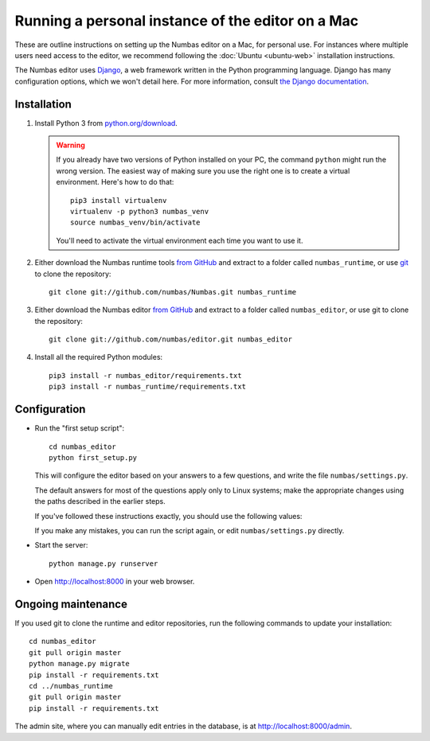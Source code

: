Running a personal instance of the editor on a Mac
==================================================

These are outline instructions on setting up the Numbas editor on a Mac,
for personal use. 
For instances where multiple users need access to the
editor, we recommend following the :doc:`Ubuntu <ubuntu-web>`
installation instructions.

The Numbas editor uses `Django <https://www.djangoproject.com/>`_, a web framework written in the Python programming language. 
Django has many configuration options, which we won't detail here.
For more information, consult `the Django documentation <https://docs.djangoproject.com/en/2.1/>`_.

Installation
------------

#.  Install Python 3 from `python.org/download <http://python.org/download/>`_.

    .. warning:: 
    
        If you already have two versions of Python installed on your PC,
        the command ``python`` might run the wrong version. The easiest
        way of making sure you use the right one is to create a virtual
        environment. 
        Here's how to do that::
        
            pip3 install virtualenv
            virtualenv -p python3 numbas_venv
            source numbas_venv/bin/activate
            
        You'll need to activate the virtual environment each time you want to use it.

#.  Either download the Numbas runtime tools `from GitHub <https://github.com/numbas/Numbas/archive/master.zip>`__ 
    and extract to a folder called ``numbas_runtime``, or use `git <https://git-scm.com/>`__ to clone the repository::
  
        git clone git://github.com/numbas/Numbas.git numbas_runtime
        
#.  Either download the Numbas editor `from GitHub <https://github.com/numbas/editor/archive/master.zip>`__
    and extract to a folder called ``numbas_editor``, or use git to clone the repository::

        git clone git://github.com/numbas/editor.git numbas_editor

#.  Install all the required Python modules::

        pip3 install -r numbas_editor/requirements.txt
        pip3 install -r numbas_runtime/requirements.txt

Configuration
-------------

- Run the "first setup script"::
  
    cd numbas_editor
    python first_setup.py

  This will configure the editor based on your answers to a few
  questions, and write the file ``numbas/settings.py``.

  The default answers for most of the questions apply only to Linux
  systems; make the appropriate changes using the paths described in
  the earlier steps.

  If you've followed these instructions exactly, you should use the following
  values:

  ==================================== =====================
  Path of the Numbas compiler          ``../numbas_runtime``
  Which database engine are you using? ``sqlite3``
  Where are static files stored?       ``editor/static/``
  Where are uploaded files stored?     ``media/``
  Where are preview exams stored?      ``editor/static/previews/``
  Base URL of previews                 ``/static/previews/``
  Title of the Site                    ``Numbas``
  Allow new users to register themselves? ``Y``
  Address to send emails from:         `` ``
  What domain will the site be accessed from? ``localhost``
  ==================================== =====================

  If you make any mistakes, you can run the script again, or edit
  ``numbas/settings.py`` directly.

-  Start the server::
  
    python manage.py runserver

-  Open http://localhost:8000 in your web browser.

Ongoing maintenance
-------------------

If you used git to clone the runtime and editor repositories, run the
following commands to update your installation::

    cd numbas_editor
    git pull origin master
    python manage.py migrate
    pip install -r requirements.txt
    cd ../numbas_runtime
    git pull origin master
    pip install -r requirements.txt

The admin site, where you can manually edit entries in the database, is at http://localhost:8000/admin.
